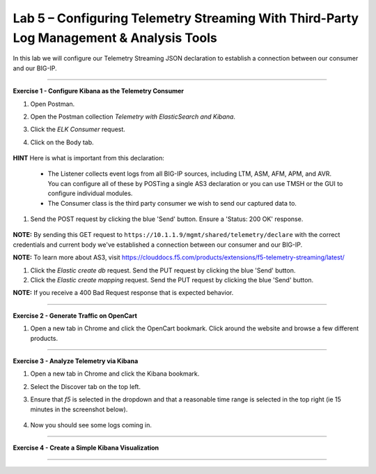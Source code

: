 Lab 5 – Configuring Telemetry Streaming With Third-Party Log Management & Analysis Tools
-----------------------------------

In this lab we will configure our Telemetry Streaming JSON declaration to establish a connection between our consumer and our BIG-IP. 

------------------------------------------------ 

**Exercise 1 - Configure Kibana as the Telemetry Consumer**

#. Open Postman.

#. Open the Postman collection `Telemetry with ElasticSearch and Kibana`. 

#. Click the `ELK Consumer` request.

#. Click on the Body tab. 

    .. image:: ./elkbody.jpg

**HINT** Here is what is important from this declaration: 

   * The Listener collects event logs from all BIG-IP sources, including LTM, ASM, AFM, APM, and AVR. You can configure all of these by POSTing a single AS3 declaration or you can use TMSH or the GUI to configure individual modules.  

   * The Consumer class is the third party consumer we wish to send our captured data to. 

#. Send the POST request by clicking the blue 'Send' button. Ensure a 'Status: 200 OK' response.  

    .. image:: ./elkresponse.jpg

**NOTE:** By sending this GET request to ``https://10.1.1.9/mgmt/shared/telemetry/declare`` with the correct credentials and current body we've established a connection between our consumer and our BIG-IP. 

**NOTE:** To learn more about AS3, visit https://clouddocs.f5.com/products/extensions/f5-telemetry-streaming/latest/ 


#. Click the `Elastic create db` request. Send the PUT request by clicking the blue 'Send' button.


#. Click the `Elastic create mapping` request. Send the PUT request by clicking the blue 'Send' button.

**NOTE:** If you receive a 400 Bad Request response that is expected behavior.


------------------------------------------------ 

**Exercise 2 - Generate Traffic on OpenCart**

#. Open a new tab in Chrome and click the OpenCart bookmark. Click around the website and browse a few different products.


------------------------------------------------ 


**Exercise 3 - Analyze Telemetry via Kibana**

#. Open a new tab in Chrome and click the Kibana bookmark.

#. Select the Discover tab on the top left.

#. Ensure that `f5` is selected in the dropdown and that a reasonable time range is selected in the top right (ie 15 minutes in the screenshot below).

    .. image:: ./f5selected.jpg

#. Now you should see some logs coming in. 

------------------------------------------------ 

**Exercise 4 - Create a Simple Kibana Visualization**



------------------------------------------------ 
